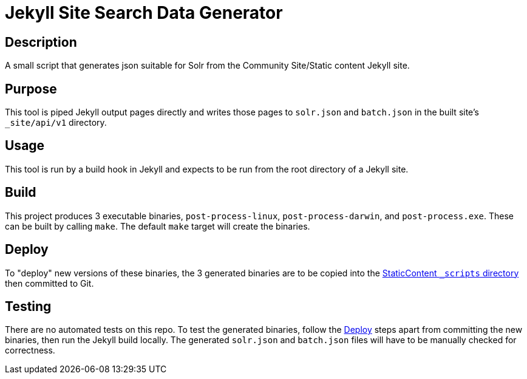 = Jekyll Site Search Data Generator

== Description

A small script that generates json suitable for Solr from the Community
Site/Static content Jekyll site.

== Purpose

This tool is piped Jekyll output pages directly and
writes those pages to `solr.json` and `batch.json` in the built site's
`_site/api/v1` directory.

== Usage

This tool is run by a build hook in Jekyll and expects to be run from the
root directory of a Jekyll site.

== Build

This project produces 3 executable binaries, `post-process-linux`,
`post-process-darwin`, and `post-process.exe`.  These can be built by calling
`make`.  The default `make` target will create the binaries.


== Deploy

To "deploy" new versions of these binaries, the 3 generated binaries are to be
copied into the
link:https://github.com/VEuPathDB/StaticContent/tree/master/_scripts[StaticContent `_scripts` directory]
then committed to Git.


== Testing

There are no automated tests on this repo.  To test the generated binaries,
follow the <<Deploy>> steps apart from committing the new binaries, then run the
Jekyll build locally.  The generated `solr.json` and `batch.json` files will
have to be manually checked for correctness.